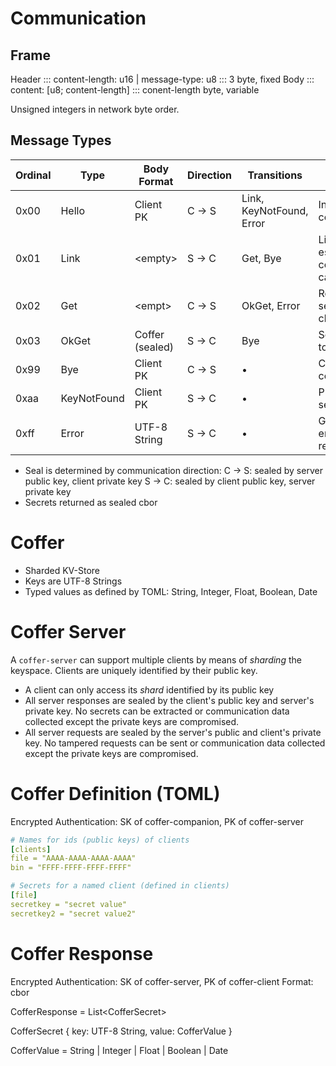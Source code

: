 * Communication
** Frame 
   Header ::: content-length: u16 | message-type: u8 ::: 3 byte, fixed
   Body   ::: content: [u8; content-length]          ::: conent-length byte, variable

   Unsigned integers in network byte order.

** Message Types
   
   | Ordinal | Type        | Body Format     | Direction | Transitions              | Description                               |
   |---------+-------------+-----------------+-----------+--------------------------+-------------------------------------------|
   |    0x00 | Hello       | Client PK       | C -> S    | Link, KeyNotFound, Error | Initiates communication                   |
   |    0x01 | Link        | <empty>         | S -> C    | Get, Bye                 | Link established, communication can start |
   |    0x02 | Get         | <empt>          | C -> S    | OkGet, Error             | Retrieve a secrets for the client         |
   |    0x03 | OkGet       | Coffer (sealed) | S -> C    | Bye                      | Send secrets to the client                |
   |    0x99 | Bye         | Client PK       | C -> S    | •                        | Close connection                          |
   |    0xaa | KeyNotFound | Client PK       | S -> C    | •                        | PK unknown to server                      |
   |    0xff | Error       | UTF-8 String    | S -> C    | •                        | Generic server error with reason          |

   - Seal is determined by communication direction:
     C -> S: sealed by server public key, client private key
     S -> C: sealed by client public key, server private key
   - Secrets returned as sealed cbor

* Coffer
  - Sharded KV-Store
  - Keys are UTF-8 Strings
  - Typed values as defined by TOML: String, Integer, Float, Boolean, Date

* Coffer Server
  A ~coffer-server~ can support multiple clients by means of /sharding/ the
  keyspace. Clients are uniquely identified by their public key.
  
  - A client can only access its /shard/ identified by its public key
  - All server responses are sealed by the client's public key and server's
    private key. No secrets can be extracted or communication data collected
    except the private keys are compromised.
  - All server requests are sealed by the server's public and client's private
    key. No tampered requests can be sent or communication data collected except
    the private keys are compromised.

* Coffer Definition (TOML)
  Encrypted Authentication: SK of coffer-companion, PK of coffer-server

  #+BEGIN_SRC yaml
    # Names for ids (public keys) of clients
    [clients]
    file = "AAAA-AAAA-AAAA-AAAA"
    bin = "FFFF-FFFF-FFFF-FFFF"

    # Secrets for a named client (defined in clients)
    [file]
    secretkey = "secret value"
    secretkey2 = "secret value2"
  #+END_SRC

* Coffer Response
  Encrypted Authentication: SK of coffer-server, PK of coffer-client
  Format: cbor
  
  CofferResponse = List<CofferSecret>
  
  CofferSecret {
    key: UTF-8 String,
    value: CofferValue
  }

  CofferValue = String | Integer | Float | Boolean | Date
